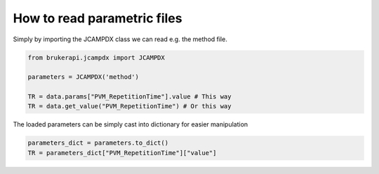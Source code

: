 How to read parametric files
===============================


Simply by importing the JCAMPDX class we can read e.g. the method file.

.. code-block:: python

   from brukerapi.jcampdx import JCAMPDX

   parameters = JCAMPDX('method')
   
   TR = data.params["PVM_RepetitionTime"].value # This way
   TR = data.get_value("PVM_RepetitionTime") # Or this way


The loaded parameters can be simply cast into dictionary for easier manipulation

.. code-block:: python

   parameters_dict = parameters.to_dict()
   TR = parameters_dict["PVM_RepetitionTime"]["value"]

